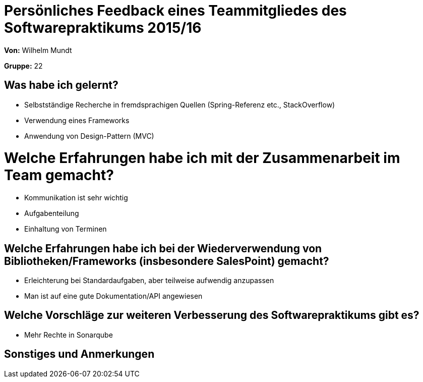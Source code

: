= Persönliches Feedback eines Teammitgliedes des Softwarepraktikums 2015/16

**Von:** Wilhelm Mundt

**Gruppe:** 22

== Was habe ich gelernt?
- Selbstständige Recherche in fremdsprachigen Quellen (Spring-Referenz etc., StackOverflow)
- Verwendung eines Frameworks
- Anwendung von Design-Pattern (MVC)

= Welche Erfahrungen habe ich mit der Zusammenarbeit im Team gemacht?
- Kommunikation ist sehr wichtig
- Aufgabenteilung
- Einhaltung von Terminen

== Welche Erfahrungen habe ich bei der Wiederverwendung von Bibliotheken/Frameworks (insbesondere SalesPoint) gemacht?
- Erleichterung bei Standardaufgaben, aber teilweise aufwendig anzupassen
- Man ist auf eine gute Dokumentation/API angewiesen

== Welche Vorschläge zur weiteren Verbesserung des Softwarepraktikums gibt es?
- Mehr Rechte in Sonarqube

== Sonstiges und Anmerkungen
